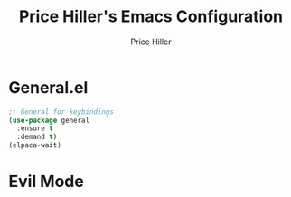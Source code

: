 #+TITLE: Price Hiller's Emacs Configuration
#+AUTHOR: Price Hiller
#+EMAIL: price@orion-technologies.io
#+OPTIONS: num:nil

* General.el

#+begin_src emacs-lisp
;; General for keybindings
(use-package general
  :ensure t
  :demand t)
(elpaca-wait)
#+end_src

* Evil Mode
#+begin_src emacs-lisp
#+end_src
